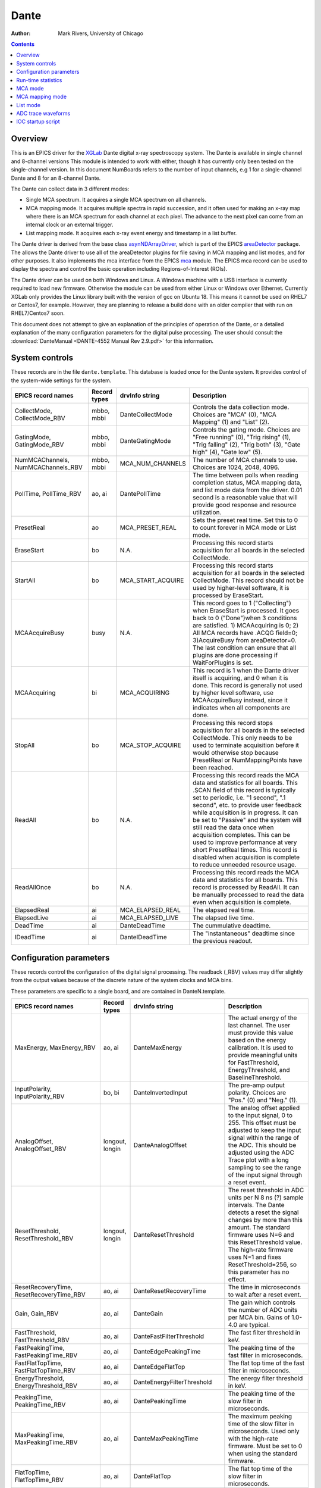 =====
Dante
=====

:author: Mark Rivers, University of Chicago

.. contents:: Contents

.. _dante:             https://github.com/epics-modules/dante
.. _mca:               https://github.com/epics-modules/mca
.. _asyn:              https://github.com/epics-modules/asyn
.. _asynNDArrayDriver: https://areadetector.github.io/master/ADCore/NDArray.html#asynndarraydriver
.. _areaDetector:      https://areadetector.github.io
.. _XGLab:             https://www.xglab.it

Overview
--------

This is an EPICS driver for the XGLab_ Dante digital x-ray spectroscopy system.
The Dante is available in single channel and 8-channel versions
This module is intended to work with either, though it has currently only been tested on the single-channel version.
In this document NumBoards refers to the number of input channels, e.g 1 for a single-channel Dante and 8 for an 
8-channel Dante.

The Dante can collect data in 3 different modes:

- Single MCA spectrum.  It acquires a single MCA spectrum on all channels.
- MCA mapping mode.  It acquires multiple spectra in rapid succession, and it often used for making an x-ray map where there is an MCA
  spectrum for each channel at each pixel.  The advance to the next pixel can come from an internal clock or an external trigger.
- List mapping mode.  It acquires each x-ray event energy and timestamp in a list buffer.

The Dante driver is derived from the base class asynNDArrayDriver_, which is part of the EPICS areaDetector_ package.
The allows the Dante driver to use all of the areaDetector plugins for file saving in MCA mapping and list modes,
and for other purposes. It also implements the mca interface from the EPICS mca_ module.
The EPICS mca record can be used to display the spectra and control the basic operation including Regions-of-Interest (ROIs).

The Dante driver can be used on both Windows and Linux. A Windows machine with a USB interface is currently required
to load new firmware.  Otherwise the module can be used from either Linux or Windows over Ethernet. Currently XGLab only
provides the Linux library built with the version of gcc on Ubuntu 18.  This means it cannot be used on RHEL7 or Centos7, for
example.  However, they are planning to release a build done with an older compiler that with run on RHEL7/Centos7 soon.

This document does not attempt to give an explanation of the principles of operation of the Dante, or a detailed explanation
of the many configuration parameters for the digital pulse processing.  The user should consult the
:download:`DanteManual <DANTE-4552 Manual Rev 2.9.pdf>` for this information.

System controls
---------------
These records are in the file ``dante.template``. This database is loaded once for the Dante system.  It provides
control of the system-wide settings for the system.

.. cssclass:: table-bordered table-striped table-hover
.. list-table::
   :header-rows: 1
   :widths: auto

   * - EPICS record names
     - Record types
     - drvInfo string
     - Description
   * - CollectMode, CollectMode_RBV
     - mbbo, mbbi
     - DanteCollectMode
     - Controls the data collection mode.
       Choices are "MCA" (0), "MCA Mapping" (1) and "List" (2).
   * - GatingMode, GatingMode_RBV
     - mbbo, mbbi
     - DanteGatingMode
     - Controls the gating mode.
       Choices are "Free running" (0), "Trig rising" (1), "Trig falling" (2), "Trig both" (3), "Gate high" (4), "Gate low" (5).
   * - NumMCAChannels, NumMCAChannels_RBV
     - mbbo, mbbi
     - MCA_NUM_CHANNELS
     - The number of MCA channels to use.  Choices are 1024, 2048, 4096.
   * - PollTime, PollTime_RBV
     - ao, ai
     - DantePollTime
     - The time between polls when reading completion status, MCA mapping data, and list mode data from the driver.
       0.01 second is a reasonable value that will provide good response and resource utilization.
   * - PresetReal
     - ao
     - MCA_PRESET_REAL
     - Sets the preset real time.  Set this to 0 to count forever in MCA mode or List mode.
   * - EraseStart
     - bo
     - N.A.
     - Processing this record starts acquisition for all boards in the selected CollectMode.
   * - StartAll
     - bo
     - MCA_START_ACQUIRE
     - Processing this record starts acquisition for all boards in the selected CollectMode. This record should not
       be used by higher-level software, it is processed by EraseStart.
   * - MCAAcquireBusy
     - busy
     - N.A.
     - This record goes to 1 ("Collecting") when EraseStart is processed. It goes back to 0 ("Done")when 3 conditions
       are satisfied. 1) MCAAcquiring is 0; 2) All MCA records have .ACQG field=0; 3)AcquireBusy from areaDetector=0.
       The last condition can ensure that all plugins are done processing if WaitForPlugins is set.
   * - MCAAcquiring
     - bi
     - MCA_ACQUIRING
     - This record is 1 when the Dante driver itself is acquiring, and 0 when it is done. This record is generally not used
       by higher level software, use MCAAcquireBusy instead, since it indicates when all components are done.
   * - StopAll
     - bo
     - MCA_STOP_ACQUIRE
     - Processing this record stops acquisition for all boards in the selected CollectMode. This only needs to be used
       to terminate acquisition before it would otherwise stop because PresetReal or NumMappingPoints have been reached.
   * - ReadAll
     - bo
     - N.A.
     - Processing this record reads the MCA data and statistics for all boards.  This .SCAN field of this record is typically
       set to periodic, i.e. "1 second", ".1 second", etc. to provide user feedback while acquisition is in progress.
       It can be set to "Passive" and the system will still read the data once when acquisition completes. 
       This can be used to improve performance at very short PresetReal times. 
       This record is disabled when acquisition is complete to reduce unneeded resource usage.
   * - ReadAllOnce
     - bo
     - N.A.
     - Processing this record reads the MCA data and statistics for all boards.  This record is processed by ReadAll. It can be
       manually processed to read the data even when acquisition is complete.
   * - ElapsedReal
     - ai
     - MCA_ELAPSED_REAL
     - The elapsed real time.
   * - ElapsedLive
     - ai
     - MCA_ELAPSED_LIVE
     - The elapsed live time.
   * - DeadTime
     - ai
     - DanteDeadTime
     - The cummulative deadtime.
   * - IDeadTime
     - ai
     - DanteIDeadTime
     - The "instantaneous" deadtime since the previous readout.
          

Configuration parameters
------------------------
These records control the configuration of the digital signal processing. The readback (_RBV) values may differ slightly
from the output values because of the discrete nature of the system clocks and MCA bins.

These parameters are specific to a single board, and are contained in DanteN.template.

.. cssclass:: table-bordered table-striped table-hover
.. list-table::
   :header-rows: 1
   :widths: auto

   * - EPICS record names
     - Record types
     - drvInfo string
     - Description
   * - MaxEnergy, MaxEnergy_RBV
     - ao, ai
     - DanteMaxEnergy
     - The actual energy of the last channel.  The user must provide this value based on the energy calibration.
       It is used to provide meaningful units for FastThreshold, EnergyThreshold, and BaselineThreshold.
   * - InputPolarity, InputPolarity_RBV
     - bo, bi
     - DanteInvertedInput
     - The pre-amp output polarity. Choices are "Pos." (0) and "Neg." (1).
   * - AnalogOffset, AnalogOffset_RBV
     - longout, longin
     - DanteAnalogOffset
     - The analog offset applied to the input signal, 0 to 255. 
       This offset must be adjusted to keep the input signal within the range of the ADC.
       This should be adjusted using the ADC Trace plot with a long sampling to see the range of the input
       signal through a reset event.
   * - ResetThreshold, ResetThreshold_RBV
     - longout, longin
     - DanteResetThreshold
     - The reset threshold in ADC units per N 8 ns (?) sample intervals. The Dante detects a reset the signal changes by more than this amount. 
       The standard firmware uses N=6 and this ResetThreshold value.
       The high-rate firmware uses N=1 and fixes ResetThreshold=256, so this parameter has no effect.
   * - ResetRecoveryTime, ResetRecoveryTime_RBV
     - ao, ai
     - DanteResetRecoveryTime
     - The time in microseconds to wait after a reset event.
   * - Gain, Gain_RBV
     - ao, ai
     - DanteGain
     - The gain which controls the number of ADC units per MCA bin.  Gains of 1.0-4.0 are typical.
   * - FastThreshold, FastThreshold_RBV
     - ao, ai
     - DanteFastFilterThreshold
     - The fast filter threshold in keV.
   * - FastPeakingTime, FastPeakingTime_RBV
     - ao, ai
     - DanteEdgePeakingTime
     - The peaking time of the fast filter in microseconds.
   * - FastFlatTopTime, FastFlatTopTime_RBV
     - ao, ai
     - DanteEdgeFlatTop
     - The flat top time of the fast filter in microseconds.
   * - EnergyThreshold, EnergyThreshold_RBV
     - ao, ai
     - DanteEnergyFilterThreshold
     - The energy filter threshold in keV.
   * - PeakingTime, PeakingTime_RBV
     - ao, ai
     - DantePeakingTime
     - The peaking time of the slow filter in microseconds.
   * - MaxPeakingTime, MaxPeakingTime_RBV
     - ao, ai
     - DanteMaxPeakingTime
     - The maximum peaking time of the slow filter in microseconds. Used only with the high-rate firmware.
       Must be set to 0 when using the standard firmware.
   * - FlatTopTime, FlatTopTime_RBV
     - ao, ai
     - DanteFlatTop
     - The flat top time of the slow filter in microseconds.
   * - BaselineThreshold, BaselineThreshold_RBV
     - ao, ai
     - DanteEnergyBaselineThreshold
     - The baseline filter threshold in keV.
   * - MaxRiseTime, MaxRiseTime_RBV
     - ao, ai
     - DanteMaxRiseTime
     - The maximum rise time in usec. Pulses with a longer rise time will be pileup rejected.
   * - ZeroPeakFreq, ZeroPeakFreq_RBV
     - ao, ai
     - DanteZeroPeakFreq
     - The frequency of the zero-energy peak in Hz.
   * - BaselineSamples, BaselineSamples_RBV
     - longout, longin
     - DanteBaselineSamples
     - The number of baseline samples.  Typical value is 64.
   * - TimeConstant, TimeConstant_RBV
     - ao, ai
     - DanteTimeConstant
     - The time constant. NOT SURE WHAT THIS DOES.
   * - TailCoefficient, TailCoefficient_RBV
     - ao, ai
     - DanteTailCoefficient
     - The tail coefficient. NOT SURE WHAT THIS DOES.
   * - BaseOffset, BaseOffset_RBV
     - longout, longin
     - DanteBaseOffset
     - The base offset. NOT SURE WHAT THIS DOES.
   * - OverflowRecoveryTime, OverflowRecoveryTime_RBV
     - ao, ai
     - DanteOverflowRecoveryTime
     - The overflow recovery time. NOT SURE WHAT THIS DOES.

Run-time statistics
-------------------
These are the records for run-time statistics.

These parameters are specific to a single board, and are contained in DanteN.template.

.. cssclass:: table-bordered table-striped table-hover
.. list-table::
   :header-rows: 1
   :widths: auto

   * - EPICS record names
     - Record types
     - drvInfo string
     - Description
   * - InputCountRate
     - ai
     - DanteInputCountRate
     - The input count rate in kHz.
   * - OutputCountRate
     - ai
     - DanteOutputCountRate
     - The output count rate in kHz.
   * - Triggers
     - longin
     - DanteTriggers
     - The number of triggers received.
   * - Events
     - longin
     - DanteEvents
     - The number of events received.
   * - FastDeadTime
     - longin
     - DanteEdgeDTime
     - The fast deadtime in clock ticks.
   * - F1DeadTime
     - longin
     - DanteFilt1DT
     - The filter 1 deadtime in clock ticks.
   * - ZeroCounts
     - longin
     - DanteZeroCounts
     - The number of zero count events.
   * - BaselineCount
     - longin
     - DanteBaselinesValue
     - The number of baseline events.
   * - PileUp
     - longin
     - DantePUPValue
     - The number of pileup events.
   * - F1PileUp
     - longin
     - DantePUPF1Value
     - The number of filter 1 pileup events.
   * - NotF1PileUp
     - longin
     - DantePUPNotF1Value
     - The number of not filter 1 pileup events.
   * - ResetCounts
     - longin
     - DanteResetCounterValue
     - The number of reset events.
   * - LastTimeStamp
     - ai
     - DanteLastTimeStamp
     - The last timestamp time in clock ticks.

The following is the main MEDM screen dante.adl. This screen is used with the 1-channel Dante.  Multi-board Dante systems will
use a different screen that has not yet been created.

.. figure:: dante.png
    :align: center

MCA mode
--------
The MCA mode collects a single MCA record at a time.  It is compatible with the MCA record, and is the same
as MCA operation on many other EPICS MCAs, e.g. Canberra AIM, Amptek, XIA (Saturn, Mercury, xMAP, FalconX), SIS38XX, and others.

It only supports counting for a preset real time, or counting indefinitely (PresetReal=0).
It does not support PresetLive or PresetCounts which some other MCAs do.

The following is the MEDM screen mca.adl displaying the mca spectrum as it is acquiring.

.. figure:: dante_mca.png
    :align: center


MCA mapping mode
----------------
These are the records for MCA Mapping mode.

.. cssclass:: table-bordered table-striped table-hover
.. list-table::
   :header-rows: 1
   :widths: auto

   * - EPICS record names
     - Record types
     - drvInfo string
     - Description
   * - CurrentPixel
     - longin
     - DanteCurrentPixel
     - In MCA Mapping mode this is the current pixel number.  In List mode it is the total number of x-ray events received so far.
   * - MappingPoints, MappingPoints_RBV
     - longout, longin
     - DanteMappingPoints
     - The number of spectra to collect in MCA mapping mode.
     
In MCA mapping mode the GatingMode can be "Free running", "Trig rising", "Trig falling", or "Trig both".
In free-running mode the Dante will begin the next spectrum when the PresetReal time has elapsed.
In triggered mode the Dante will begin the next spectrum when the when a trigger occurs 
or when the PresetReal time has elapsed, whichever comes first.
To advance only on trigger events set the PresetReal time to a value larger than the maximum time between triggers.

The MCA spectra are copied into NDArrays of dimensions [NumMCAChannels, NumBoards]. For a 1-channel Dante
NumBoards is 1.  The run-time statistics for each spectrum are copied into NDAttributes attached to each
NDArray. The attribute names contain the board number, for example "RealTime_0".

The NDArrays can be used by any of the standard areaDetector plugins.  For example, they can be streamed
to HDF5, netCDF, or TIFF files.

The following is the MEDM screen NDFileHDF5.adl when the Dante is saving MCA mapping data to an HDF5 file.

.. figure:: dante_mapping_hdf5.png
    :align: center


List mode
---------
These are the records for list mode.

.. cssclass:: table-bordered table-striped table-hover
.. list-table::
   :header-rows: 1
   :widths: auto

   * - EPICS record names
     - Record types
     - drvInfo string
     - Description
   * - CurrentPixel
     - longin
     - DanteCurrentPixel
     - In List mode this is the total number of x-ray events received so far.
   * - ListBufferSize, ListBufferSize_RBV
     - longout, longin
     - DanteListBufferSize
     - The number of x-ray events per buffer in list mode. 
       Once this number of events has been received the events read from the Dante
       stored in NDArrays, and callbacks are done to any registered plugins.

List mode events are 64-bit unsigned integers.

- Bits 0 to 15 are the x-ray energy, i.e. ADC value.
- Bits 16 to 17 are not used.
- Bits 18 to 61 are the timestamp in 8 ns units.
- Bits 62 and 63 are not used.

In list mode the x-ray events are copied into NDArrays.
Because the EPICS asyn and areaDetector modules do not yet support 64-bit integers the data type of
the NDArrays is set to NDUInt8, and the NDArrayDimensions are [ListBufferSize*8, NumBoards].
For a 1-channel Dante NumBoards is 1.

The run-time statistics for ListBufferSize events are copied into NDAttributes attached to each
NDArray. The attribute names contain the board number, for example "RealTime_0".
Note that these statistics are cummulative for the entire acquisition, not just since the
last time the event buffer was read.
By making ListBufferSize smaller one obtains a more frequent sampling of these statistics.

These statistics also update the run-time statistics records described above, so there is feedback
while the list mode acquisition is in progress.

The first NumMCAChannels events are copied to the buffer for the MCA record for each board.
In this case the MCA record will not contain an x-ray spectrum, but rather will contain the x-ray
energy in ADC units on the vertical axis and the event number on the horizontal axis.

The NDArrays can be used by any of the standard areaDetector plugins.  For example, they can be streamed
to HDF5, netCDF, or TIFF files.

Note that the datatype in the files is unsigned 8-bit integers.  Applications that read the arrays must
cast them to unsigned 64-bit arrays before operating on them.
In the future support for 64-bit integers will be added to asyn and areaDetector, and the NDArrays will
have the correct new NDUInt64 datatype.

The following is an IDL procedure to read the List mode data from a netCDF file into two arrays, "energy" and "time"::

  pro read_dante_list_data, filename, energy, time
     raw = read_nd_netcdf(filename)
     data = ulong64(raw, 0, n_elements(raw)/8)
     energy = uint(data and 'ffff'x)
     time = double(ishft((data and '3ffffffffffc0000'x), -18))*8e-9
  end

``read_nd_netcdf`` is a function provide in the areaDetector_ package that reads a netCDF file written by the areaDetector
NDFileNetCDF plugin.
The following is a plot of the energy events for the first 1 second of that data, using this IDL command::

  IDL> p = plot(time, energy, xrange=[0,1], yrange=[0,20000], linestyle='none', symbol='plus')

.. figure:: dante_idl_list_plot.png
    :align: center

ADC trace waveforms
-------------------
The Dante can collect ADC trace waveforms, which is effectively a digital oscilloscope of the pre-amp input signal.
This very useful for setting the AnalogOffset record, and for diagnosing issues with the input.

These are the records to control ADC traces. All of the records except TraceData affect all boards and are in dante.template.
TraceData is specific to each board and is in danteN.template.

.. cssclass:: table-bordered table-striped table-hover
.. list-table::
   :header-rows: 1
   :widths: auto

   * - EPICS record names
     - Record types
     - drvInfo string
     - Description
   * - TraceTimeArray
     - waveform
     - DanteTraceTimeArray
     - Waveform record containing the time values for each point in TraceData. 64-bit float data type.
   * - TraceTime, TraceTime_RBV
     - ao, ai
     - DanteTraceTime
     - Time per sample of the ADC trace data in microseconds. Allowed range is 0.016 to 0.512.
   * - TraceLength, TraceLength_RBV
     - longout, longin
     - DanteTraceLength
     - The number of samples to read in the ADC trace.  This must be a multiple of 16384, and will be limited by the 
       NELM field of the TraceData and TraceTimeArray waveform records.
   * - TraceTriggerLevel, TraceTriggerLevel_RBV
     - longout, longin
     - DanteTraceTriggerLevel
     - The trigger level in ADC units (0 to 65535).
   * - TraceTriggerRising, TraceTriggerRising_RBV
     - bo, bi
     - DanteTraceTriggerRising
     - Trigger the ADC trace as it rises through TraceTriggerLevel. Choices are "No" (0) and "Yes" (1).
   * - TraceTriggerFalling, TraceTriggerFalling_RBV
     - bo, bi
     - DanteTraceTriggerFalling
     - Trigger the ADC trace as it fals through TraceTriggerLevel. Choices are "No" (0) and "Yes" (1).
   * - TraceTriggerInstant, TraceTriggerInstant_RBV
     - bo, bi
     - DanteTraceTriggerInstant
     - Trigger the ADC trace even if a rising or falling trigger is not detected. Choices are "No" (0) and "Yes" (1).
   * - TraceTriggerWait, TraceTriggerWait_RBV
     - ao, ai
     - DanteTraceTriggerWait
     - The delay time after the trigger condition is satisfied before beginning the ADC trace.
   * - TraceData
     - waveform
     - DanteTraceData
     - Waveform record containing the ADC trace data. 32-bit integer data type.

The following is the MEDM screen danteTrace.adl displaying the ADC trace. One reset is visible on this trace.
This happens to be from a Ge detector with a very long (350 microsecond) reset time.
Most detectors have a much faster reset time.

.. figure:: dante_trace.png
    :align: center

     
IOC startup script
------------------
The command to configure an ADSpinnaker camera in the startup script is::

  DanteConfig(portName, ipAddress, numDetectors, maxMemory)

``portName`` is the name for the Dante port driver

``ipAddress`` is the IP address of the Dante 

``numDetectors`` is the number of boards in the Dante system

``maxMemory`` is the maximum amount of memory the NDArrayPool is allowed to allocate.  0 means unlimited.


